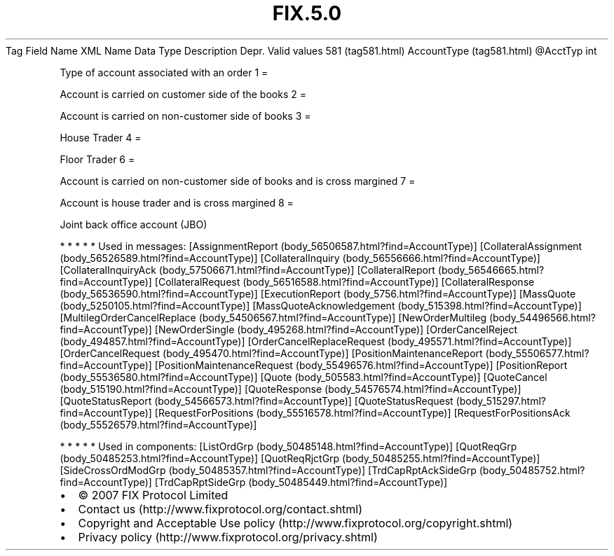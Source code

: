 .TH FIX.5.0 "" "" "Tag #581"
Tag
Field Name
XML Name
Data Type
Description
Depr.
Valid values
581 (tag581.html)
AccountType (tag581.html)
\@AcctTyp
int
.PP
Type of account associated with an order
1
=
.PP
Account is carried on customer side of the books
2
=
.PP
Account is carried on non-customer side of books
3
=
.PP
House Trader
4
=
.PP
Floor Trader
6
=
.PP
Account is carried on non-customer side of books and is cross
margined
7
=
.PP
Account is house trader and is cross margined
8
=
.PP
Joint back office account (JBO)
.PP
   *   *   *   *   *
Used in messages:
[AssignmentReport (body_56506587.html?find=AccountType)]
[CollateralAssignment (body_56526589.html?find=AccountType)]
[CollateralInquiry (body_56556666.html?find=AccountType)]
[CollateralInquiryAck (body_57506671.html?find=AccountType)]
[CollateralReport (body_56546665.html?find=AccountType)]
[CollateralRequest (body_56516588.html?find=AccountType)]
[CollateralResponse (body_56536590.html?find=AccountType)]
[ExecutionReport (body_5756.html?find=AccountType)]
[MassQuote (body_5250105.html?find=AccountType)]
[MassQuoteAcknowledgement (body_515398.html?find=AccountType)]
[MultilegOrderCancelReplace (body_54506567.html?find=AccountType)]
[NewOrderMultileg (body_54496566.html?find=AccountType)]
[NewOrderSingle (body_495268.html?find=AccountType)]
[OrderCancelReject (body_494857.html?find=AccountType)]
[OrderCancelReplaceRequest (body_495571.html?find=AccountType)]
[OrderCancelRequest (body_495470.html?find=AccountType)]
[PositionMaintenanceReport (body_55506577.html?find=AccountType)]
[PositionMaintenanceRequest (body_55496576.html?find=AccountType)]
[PositionReport (body_55536580.html?find=AccountType)]
[Quote (body_505583.html?find=AccountType)]
[QuoteCancel (body_515190.html?find=AccountType)]
[QuoteResponse (body_54576574.html?find=AccountType)]
[QuoteStatusReport (body_54566573.html?find=AccountType)]
[QuoteStatusRequest (body_515297.html?find=AccountType)]
[RequestForPositions (body_55516578.html?find=AccountType)]
[RequestForPositionsAck (body_55526579.html?find=AccountType)]
.PP
   *   *   *   *   *
Used in components:
[ListOrdGrp (body_50485148.html?find=AccountType)]
[QuotReqGrp (body_50485253.html?find=AccountType)]
[QuotReqRjctGrp (body_50485255.html?find=AccountType)]
[SideCrossOrdModGrp (body_50485357.html?find=AccountType)]
[TrdCapRptAckSideGrp (body_50485752.html?find=AccountType)]
[TrdCapRptSideGrp (body_50485449.html?find=AccountType)]

.PD 0
.P
.PD

.PP
.PP
.IP \[bu] 2
© 2007 FIX Protocol Limited
.IP \[bu] 2
Contact us (http://www.fixprotocol.org/contact.shtml)
.IP \[bu] 2
Copyright and Acceptable Use policy (http://www.fixprotocol.org/copyright.shtml)
.IP \[bu] 2
Privacy policy (http://www.fixprotocol.org/privacy.shtml)
